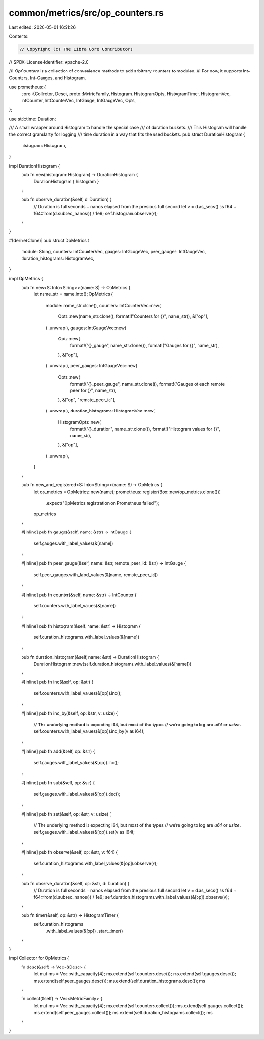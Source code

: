 common/metrics/src/op_counters.rs
=================================

Last edited: 2020-05-01 16:51:26

Contents:

.. code-block:: rs

    // Copyright (c) The Libra Core Contributors
// SPDX-License-Identifier: Apache-2.0

//! `OpCounters` is a collection of convenience methods to add arbitrary counters to modules.
//! For now, it supports Int-Counters, Int-Gauges, and Histogram.

use prometheus::{
    core::{Collector, Desc},
    proto::MetricFamily,
    Histogram, HistogramOpts, HistogramTimer, HistogramVec, IntCounter, IntCounterVec, IntGauge,
    IntGaugeVec, Opts,
};

use std::time::Duration;

/// A small wrapper around Histogram to handle the special case
/// of duration buckets.
/// This Histogram will handle the correct granularty for logging
/// time duration in a way that fits the used buckets.
pub struct DurationHistogram {
    histogram: Histogram,
}

impl DurationHistogram {
    pub fn new(histogram: Histogram) -> DurationHistogram {
        DurationHistogram { histogram }
    }

    pub fn observe_duration(&self, d: Duration) {
        // Duration is full seconds + nanos elapsed from the presious full second
        let v = d.as_secs() as f64 + f64::from(d.subsec_nanos()) / 1e9;
        self.histogram.observe(v);
    }
}

#[derive(Clone)]
pub struct OpMetrics {
    module: String,
    counters: IntCounterVec,
    gauges: IntGaugeVec,
    peer_gauges: IntGaugeVec,
    duration_histograms: HistogramVec,
}

impl OpMetrics {
    pub fn new<S: Into<String>>(name: S) -> OpMetrics {
        let name_str = name.into();
        OpMetrics {
            module: name_str.clone(),
            counters: IntCounterVec::new(
                Opts::new(name_str.clone(), format!("Counters for {}", name_str)),
                &["op"],
            )
            .unwrap(),
            gauges: IntGaugeVec::new(
                Opts::new(
                    format!("{}_gauge", name_str.clone()),
                    format!("Gauges for {}", name_str),
                ),
                &["op"],
            )
            .unwrap(),
            peer_gauges: IntGaugeVec::new(
                Opts::new(
                    format!("{}_peer_gauge", name_str.clone()),
                    format!("Gauges of each remote peer for {}", name_str),
                ),
                &["op", "remote_peer_id"],
            )
            .unwrap(),
            duration_histograms: HistogramVec::new(
                HistogramOpts::new(
                    format!("{}_duration", name_str.clone()),
                    format!("Histogram values for {}", name_str),
                ),
                &["op"],
            )
            .unwrap(),
        }
    }

    pub fn new_and_registered<S: Into<String>>(name: S) -> OpMetrics {
        let op_metrics = OpMetrics::new(name);
        prometheus::register(Box::new(op_metrics.clone()))
            .expect("OpMetrics registration on Prometheus failed.");
        op_metrics
    }

    #[inline]
    pub fn gauge(&self, name: &str) -> IntGauge {
        self.gauges.with_label_values(&[name])
    }

    #[inline]
    pub fn peer_gauge(&self, name: &str, remote_peer_id: &str) -> IntGauge {
        self.peer_gauges.with_label_values(&[name, remote_peer_id])
    }

    #[inline]
    pub fn counter(&self, name: &str) -> IntCounter {
        self.counters.with_label_values(&[name])
    }

    #[inline]
    pub fn histogram(&self, name: &str) -> Histogram {
        self.duration_histograms.with_label_values(&[name])
    }

    pub fn duration_histogram(&self, name: &str) -> DurationHistogram {
        DurationHistogram::new(self.duration_histograms.with_label_values(&[name]))
    }

    #[inline]
    pub fn inc(&self, op: &str) {
        self.counters.with_label_values(&[op]).inc();
    }

    #[inline]
    pub fn inc_by(&self, op: &str, v: usize) {
        // The underlying method is expecting i64, but most of the types
        // we're going to log are `u64` or `usize`.
        self.counters.with_label_values(&[op]).inc_by(v as i64);
    }

    #[inline]
    pub fn add(&self, op: &str) {
        self.gauges.with_label_values(&[op]).inc();
    }

    #[inline]
    pub fn sub(&self, op: &str) {
        self.gauges.with_label_values(&[op]).dec();
    }

    #[inline]
    pub fn set(&self, op: &str, v: usize) {
        // The underlying method is expecting i64, but most of the types
        // we're going to log are `u64` or `usize`.
        self.gauges.with_label_values(&[op]).set(v as i64);
    }

    #[inline]
    pub fn observe(&self, op: &str, v: f64) {
        self.duration_histograms.with_label_values(&[op]).observe(v);
    }

    pub fn observe_duration(&self, op: &str, d: Duration) {
        // Duration is full seconds + nanos elapsed from the presious full second
        let v = d.as_secs() as f64 + f64::from(d.subsec_nanos()) / 1e9;
        self.duration_histograms.with_label_values(&[op]).observe(v);
    }

    pub fn timer(&self, op: &str) -> HistogramTimer {
        self.duration_histograms
            .with_label_values(&[op])
            .start_timer()
    }
}

impl Collector for OpMetrics {
    fn desc(&self) -> Vec<&Desc> {
        let mut ms = Vec::with_capacity(4);
        ms.extend(self.counters.desc());
        ms.extend(self.gauges.desc());
        ms.extend(self.peer_gauges.desc());
        ms.extend(self.duration_histograms.desc());
        ms
    }

    fn collect(&self) -> Vec<MetricFamily> {
        let mut ms = Vec::with_capacity(4);
        ms.extend(self.counters.collect());
        ms.extend(self.gauges.collect());
        ms.extend(self.peer_gauges.collect());
        ms.extend(self.duration_histograms.collect());
        ms
    }
}


